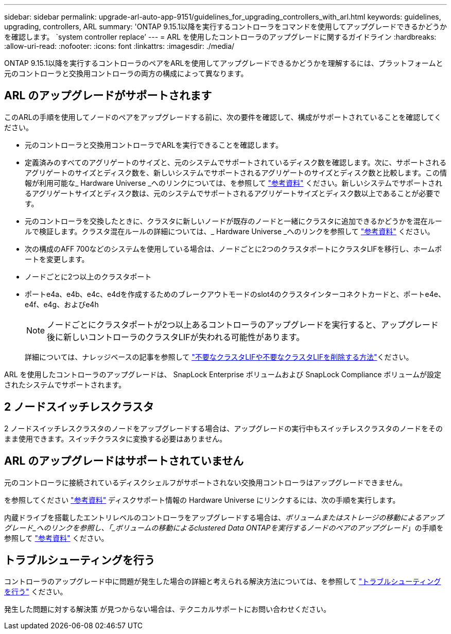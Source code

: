 ---
sidebar: sidebar 
permalink: upgrade-arl-auto-app-9151/guidelines_for_upgrading_controllers_with_arl.html 
keywords: guidelines, upgrading, controllers, ARL 
summary: 'ONTAP 9.15.1以降を実行するコントローラをコマンドを使用してアップグレードできるかどうかを確認します。 `system controller replace`' 
---
= ARL を使用したコントローラのアップグレードに関するガイドライン
:hardbreaks:
:allow-uri-read: 
:nofooter: 
:icons: font
:linkattrs: 
:imagesdir: ./media/


[role="lead"]
ONTAP 9.15.1以降を実行するコントローラのペアをARLを使用してアップグレードできるかどうかを理解するには、プラットフォームと元のコントローラと交換用コントローラの両方の構成によって異なります。



== ARL のアップグレードがサポートされます

このARLの手順を使用してノードのペアをアップグレードする前に、次の要件を確認して、構成がサポートされていることを確認してください。

* 元のコントローラと交換用コントローラでARLを実行できることを確認します。
* 定義済みのすべてのアグリゲートのサイズと、元のシステムでサポートされているディスク数を確認します。次に、サポートされるアグリゲートのサイズとディスク数を、新しいシステムでサポートされるアグリゲートのサイズとディスク数と比較します。この情報が利用可能な_ Hardware Universe _へのリンクについては、を参照して link:other_references.html["参考資料"] ください。新しいシステムでサポートされるアグリゲートサイズとディスク数は、元のシステムでサポートされるアグリゲートサイズとディスク数以上であることが必要です。
* 元のコントローラを交換したときに、クラスタに新しいノードが既存のノードと一緒にクラスタに追加できるかどうかを混在ルールで検証します。クラスタ混在ルールの詳細については、_ Hardware Universe _へのリンクを参照して link:other_references.html["参考資料"] ください。
* 次の構成のAFF 700などのシステムを使用している場合は、ノードごとに2つのクラスタポートにクラスタLIFを移行し、ホームポートを変更します。
* ノードごとに2つ以上のクラスタポート
* ポートe4a、e4b、e4c、e4dを作成するためのブレークアウトモードのslot4のクラスタインターコネクトカードと、ポートe4e、 e4f、e4g、およびe4h
+

NOTE: ノードごとにクラスタポートが2つ以上あるコントローラのアップグレードを実行すると、アップグレード後に新しいコントローラのクラスタLIFが失われる可能性があります。

+
詳細については、ナレッジベースの記事を参照して link:https://kb.netapp.com/on-prem/ontap/Ontap_OS/OS-KBs/How_to_delete_unwanted_or_unnecessary_cluster_LIFs["不要なクラスタLIFや不要なクラスタLIFを削除する方法"^]ください。



ARL を使用したコントローラのアップグレードは、 SnapLock Enterprise ボリュームおよび SnapLock Compliance ボリュームが設定されたシステムでサポートされます。



== 2 ノードスイッチレスクラスタ

2 ノードスイッチレスクラスタのノードをアップグレードする場合は、アップグレードの実行中もスイッチレスクラスタのノードをそのまま使用できます。スイッチクラスタに変換する必要はありません。



== ARL のアップグレードはサポートされていません

元のコントローラに接続されているディスクシェルフがサポートされない交換用コントローラはアップグレードできません。

を参照してください link:other_references.html["参考資料"] ディスクサポート情報の Hardware Universe にリンクするには、次の手順を実行します。

内蔵ドライブを搭載したエントリレベルのコントローラをアップグレードする場合は、_ボリュームまたはストレージの移動によるアップグレード_へのリンクを参照し、「_ボリュームの移動によるclustered Data ONTAPを実行するノードのペアのアップグレード_」の手順を参照して link:other_references.html["参考資料"] ください。



== トラブルシューティングを行う

コントローラのアップグレード中に問題が発生した場合の詳細と考えられる解決方法については、を参照して link:troubleshoot_index.html["トラブルシューティングを行う"] ください。

発生した問題に対する解決策 が見つからない場合は、テクニカルサポートにお問い合わせください。
